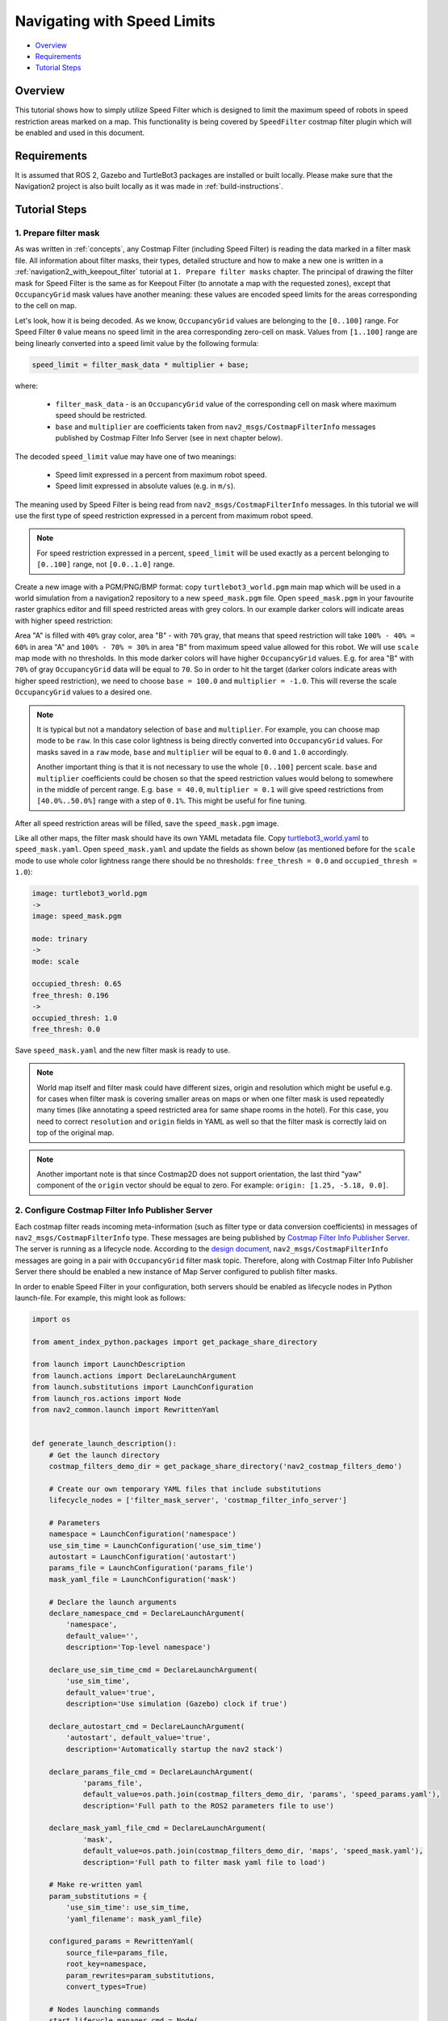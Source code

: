 .. _navigation2_with_speed_filter:

Navigating with Speed Limits
****************************

- `Overview`_
- `Requirements`_
- `Tutorial Steps`_

.. raw:: html

    <h1 align="center">
      <div style="position: relative; padding-bottom: 0%; overflow: hidden; max-width: 100%; height: auto;">
        <iframe width="600" height="480" src="https://www.youtube.com/embed/gKDsBsbIem4?autoplay=1" frameborder="1" allow="accelerometer; autoplay; encrypted-media; gyroscope; picture-in-picture" allowfullscreen></iframe>
      </div>
    </h1>

Overview
========

This tutorial shows how to simply utilize Speed Filter which is designed to limit the maximum speed of robots in speed restriction areas marked on a map. This functionality is being covered by ``SpeedFilter`` costmap filter plugin which will be enabled and used in this document.

Requirements
============

It is assumed that ROS 2, Gazebo and TurtleBot3 packages are installed or built locally. Please make sure that the Navigation2 project is also built locally as it was made in :ref:`build-instructions`.

Tutorial Steps
==============

1. Prepare filter mask
----------------------

As was written in :ref:`concepts`, any Costmap Filter (including Speed Filter) is reading the data marked in a filter mask file. All information about filter masks, their types, detailed structure and how to make a new one is written in a :ref:`navigation2_with_keepout_filter` tutorial at ``1. Prepare filter masks`` chapter. The principal of drawing the filter mask for Speed Filter is the same as for Keepout Filter (to annotate a map with the requested zones), except that ``OccupancyGrid`` mask values have another meaning: these values are encoded speed limits for the areas corresponding to the cell on map.

Let's look, how it is being decoded. As we know, ``OccupancyGrid`` values are belonging to the ``[0..100]`` range. For Speed Filter ``0`` value means no speed limit in the area corresponding zero-cell on mask. Values from ``[1..100]`` range are being linearly converted into a speed limit value by the following formula:

.. code-block:: c++

  speed_limit = filter_mask_data * multiplier + base;

where: 

 - ``filter_mask_data`` - is an ``OccupancyGrid`` value of the corresponding cell on mask where maximum speed should be restricted.
 - ``base`` and ``multiplier`` are coefficients taken from ``nav2_msgs/CostmapFilterInfo`` messages published by Costmap Filter Info Server (see in next chapter below).

The decoded ``speed_limit`` value may have one of two meanings:

 - Speed limit expressed in a percent from maximum robot speed.
 - Speed limit expressed in absolute values (e.g. in ``m/s``).

The meaning used by Speed Filter is being read from ``nav2_msgs/CostmapFilterInfo`` messages.
In this tutorial we will use the first type of speed restriction expressed in a percent from maximum robot speed.

.. note::

  For speed restriction expressed in a percent, ``speed_limit`` will be used exactly as a percent belonging to ``[0..100]`` range, not ``[0.0..1.0]`` range.

Create a new image with a PGM/PNG/BMP format: copy ``turtlebot3_world.pgm`` main map which will be used in a world simulation from a navigation2 repository to a new ``speed_mask.pgm`` file. Open ``speed_mask.pgm`` in your favourite raster graphics editor and fill speed restricted areas with grey colors. In our example darker colors will indicate areas with higher speed restriction:

.. image:: images/Navigation2_with_Speed_Filter/drawing_speed_mask.png
    :width: 500px

Area "A" is filled with ``40%`` gray color, area "B" - with ``70%`` gray, that means that speed restriction will take ``100% - 40% = 60%`` in area "A" and ``100% - 70% = 30%`` in area "B" from maximum speed value allowed for this robot.
We will use ``scale`` map mode with no thresholds. In this mode darker colors will have higher ``OccupancyGrid`` values. E.g. for area "B" with ``70%`` of gray ``OccupancyGrid`` data will be equal to ``70``. So in order to hit the target (darker colors indicate areas with higher speed restriction), we need to choose ``base = 100.0`` and ``multiplier = -1.0``. This will reverse the scale ``OccupancyGrid`` values to a desired one.

.. note::

  It is typical but not a mandatory selection of ``base`` and ``multiplier``. For example, you can choose map mode to be ``raw``. In this case color lightness is being directly converted into ``OccupancyGrid`` values. For masks saved in a ``raw`` mode, ``base`` and ``multiplier`` will be equal to ``0.0`` and ``1.0`` accordingly.

  Another important thing is that it is not necessary to use the whole ``[0..100]`` percent scale. ``base`` and ``multiplier`` coefficients could be chosen so that the speed restriction values would belong to somewhere in the middle of percent range. E.g. ``base = 40.0``, ``multiplier = 0.1`` will give speed restrictions from ``[40.0%..50.0%]`` range with a step of ``0.1%``. This might be useful for fine tuning.

After all speed restriction areas will be filled, save the ``speed_mask.pgm`` image.

Like all other maps, the filter mask should have its own YAML metadata file. Copy `turtlebot3_world.yaml <https://github.com/ros-planning/navigation2/blob/main/nav2_bringup/bringup/maps/turtlebot3_world.yaml>`_ to ``speed_mask.yaml``. Open ``speed_mask.yaml`` and update the fields as shown below (as mentioned before for the ``scale`` mode to use whole color lightness range there should be no thresholds: ``free_thresh = 0.0`` and ``occupied_thresh = 1.0``):

.. code-block:: yaml

  image: turtlebot3_world.pgm
  ->
  image: speed_mask.pgm

  mode: trinary
  ->
  mode: scale

  occupied_thresh: 0.65
  free_thresh: 0.196
  ->
  occupied_thresh: 1.0
  free_thresh: 0.0

Save ``speed_mask.yaml`` and the new filter mask is ready to use.

.. note::

  World map itself and filter mask could have different sizes, origin and resolution which might be useful e.g. for cases when filter mask is covering smaller areas on maps or when one filter mask is used repeatedly many times (like annotating a speed restricted area for same shape rooms in the hotel). For this case, you need to correct ``resolution`` and ``origin`` fields in YAML as well so that the filter mask is correctly laid on top of the original map.

.. note::

  Another important note is that since Costmap2D does not support orientation, the last third "yaw" component of the ``origin`` vector should be equal to zero. For example: ``origin: [1.25, -5.18, 0.0]``.

2. Configure Costmap Filter Info Publisher Server
-------------------------------------------------

Each costmap filter reads incoming meta-information (such as filter type or data conversion coefficients) in messages of ``nav2_msgs/CostmapFilterInfo`` type. These messages are being published by `Costmap Filter Info Publisher Server <https://github.com/ros-planning/navigation2/tree/main/nav2_map_server/src/costmap_filter_info>`_. The server is running as a lifecycle node. According to the `design document <https://github.com/ros-planning/navigation2/blob/main/doc/design/CostmapFilters_design.pdf>`_, ``nav2_msgs/CostmapFilterInfo`` messages are going in a pair with ``OccupancyGrid`` filter mask topic. Therefore, along with Costmap Filter Info Publisher Server there should be enabled a new instance of Map Server configured to publish filter masks.

In order to enable Speed Filter in your configuration, both servers should be enabled as lifecycle nodes in Python launch-file. For example, this might look as follows:

.. code-block:: python

  import os

  from ament_index_python.packages import get_package_share_directory

  from launch import LaunchDescription
  from launch.actions import DeclareLaunchArgument
  from launch.substitutions import LaunchConfiguration
  from launch_ros.actions import Node
  from nav2_common.launch import RewrittenYaml


  def generate_launch_description():
      # Get the launch directory
      costmap_filters_demo_dir = get_package_share_directory('nav2_costmap_filters_demo')

      # Create our own temporary YAML files that include substitutions
      lifecycle_nodes = ['filter_mask_server', 'costmap_filter_info_server']

      # Parameters
      namespace = LaunchConfiguration('namespace')
      use_sim_time = LaunchConfiguration('use_sim_time')
      autostart = LaunchConfiguration('autostart')
      params_file = LaunchConfiguration('params_file')
      mask_yaml_file = LaunchConfiguration('mask')

      # Declare the launch arguments
      declare_namespace_cmd = DeclareLaunchArgument(
          'namespace',
          default_value='',
          description='Top-level namespace')

      declare_use_sim_time_cmd = DeclareLaunchArgument(
          'use_sim_time',
          default_value='true',
          description='Use simulation (Gazebo) clock if true')

      declare_autostart_cmd = DeclareLaunchArgument(
          'autostart', default_value='true',
          description='Automatically startup the nav2 stack')

      declare_params_file_cmd = DeclareLaunchArgument(
              'params_file',
              default_value=os.path.join(costmap_filters_demo_dir, 'params', 'speed_params.yaml'),
              description='Full path to the ROS2 parameters file to use')

      declare_mask_yaml_file_cmd = DeclareLaunchArgument(
              'mask',
              default_value=os.path.join(costmap_filters_demo_dir, 'maps', 'speed_mask.yaml'),
              description='Full path to filter mask yaml file to load')

      # Make re-written yaml
      param_substitutions = {
          'use_sim_time': use_sim_time,
          'yaml_filename': mask_yaml_file}

      configured_params = RewrittenYaml(
          source_file=params_file,
          root_key=namespace,
          param_rewrites=param_substitutions,
          convert_types=True)

      # Nodes launching commands
      start_lifecycle_manager_cmd = Node(
              package='nav2_lifecycle_manager',
              executable='lifecycle_manager',
              name='lifecycle_manager_costmap_filters',
              namespace=namespace,
              output='screen',
              emulate_tty=True,  # https://github.com/ros2/launch/issues/188
              parameters=[{'use_sim_time': use_sim_time},
                          {'autostart': autostart},
                          {'node_names': lifecycle_nodes}])

      start_map_server_cmd = Node(
              package='nav2_map_server',
              executable='map_server',
              name='filter_mask_server',
              namespace=namespace,
              output='screen',
              emulate_tty=True,  # https://github.com/ros2/launch/issues/188
              parameters=[configured_params])

      start_costmap_filter_info_server_cmd = Node(
              package='nav2_map_server',
              executable='costmap_filter_info_server',
              name='costmap_filter_info_server',
              namespace=namespace,
              output='screen',
              emulate_tty=True,  # https://github.com/ros2/launch/issues/188
              parameters=[configured_params])

      ld = LaunchDescription()

      ld.add_action(declare_namespace_cmd)
      ld.add_action(declare_use_sim_time_cmd)
      ld.add_action(declare_autostart_cmd)
      ld.add_action(declare_params_file_cmd)
      ld.add_action(declare_mask_yaml_file_cmd)

      ld.add_action(start_lifecycle_manager_cmd)
      ld.add_action(start_map_server_cmd)
      ld.add_action(start_costmap_filter_info_server_cmd)

      return ld

where the ``params_file`` variable should be set to a YAML-file having ROS parameters for Costmap Filter Info Publisher Server and Map Server nodes. These parameters and their meaning are listed at :ref:`configuring_map_server` page. Please, refer to it for more information. The example of ``params_file`` could be found below:

.. code-block:: yaml

  costmap_filter_info_server:
    ros__parameters:
      use_sim_time: true
      type: 1
      filter_info_topic: "/costmap_filter_info"
      mask_topic: "/filter_mask"
      base: 100.0
      multiplier: -1.0
  filter_mask_server:
    ros__parameters:
      use_sim_time: true
      frame_id: "map"
      topic_name: "/filter_mask"
      yaml_filename: "speed_mask.yaml"

Note, that:

 - For Speed Filter setting speed restrictions in a percent from maximum speed, the ``type`` of costmap filter should be set to ``1``. All possible costmap filter types could be found at :ref:`configuring_map_server` page.
 - Filter mask topic name should be the equal for ``mask_topic`` parameter of Costmap Filter Info Publisher Server and ``topic_name`` parameter of Map Server.
 - As was described in a previous chapter, ``base`` and ``multiplier`` should be set to ``100.0`` and ``-1.0`` accordingly.

Ready-to-go standalone Python launch-script, YAML-file with ROS parameters and filter mask example for Speed Filter could be found in a `nav2_costmap_filters_demo <https://github.com/ros-planning/navigation2_tutorials/tree/master/nav2_costmap_filters_demo>`_ directory of ``navigation2_tutorials`` repository. To simply run Filter Info Publisher Server and Map Server tuned on Turtlebot3 standard simulation written at :ref:`getting_started`, build the demo and launch ``costmap_filter_info.launch.py`` as follows:

.. code-block:: bash

  $ mkdir -p ~/tutorials_ws/src
  $ cd ~/tutorials_ws/src
  $ git clone https://github.com/ros-planning/navigation2_tutorials.git
  $ cd ~/tutorials_ws
  $ colcon build --symlink-install --packages-select nav2_costmap_filters_demo
  $ source ~/tutorials_ws/install/setup.bash
  $ ros2 launch nav2_costmap_filters_demo costmap_filter_info.launch.py params_file:=src/navigation2_tutorials/nav2_costmap_filters_demo/params/speed_params.yaml mask:=src/navigation2_tutorials/nav2_costmap_filters_demo/maps/speed_mask.yaml

3. Enable Speed Filter
----------------------

Costmap Filters are Costamp2D plugins. You can enable the ``SpeedFilter`` plugin in Costmap2D by adding ``speed_filter`` to the ``plugins`` parameter in ``nav2_params.yaml``. The Speed Filter plugin should have the following parameters defined:

- ``plugin``: type of plugin. In our case ``nav2_costmap_2d::SpeedFilter``.
- ``filter_info_topic``: filter info topic name. This needs to be equal to ``filter_info_topic`` parameter of Costmap Filter Info Publisher Server from the chapter above.
- ``speed_limit_topic``: name of topic to publish speed limit to.

Full list of parameters supported by ``SpeedFilter`` are listed at the :ref:`speed_filter` page.

You can place the plugin either in the ``global_costmap`` section in ``nav2_params.yaml`` to have speed restriction mask applied to global costmap or in the ``local_costmap`` to apply speed mask to the local costmap. However, it is highly not recommended to enable ``SpeedFilter`` plugin simultaneously for global and local costmaps. This might produce unwanted multiple "speed restriction" - "no restriction" message chains on speed restriction boundaries, that will cause jerking of the robot or another unpredictable behaviour.

As stated in the `design <https://github.com/ros-planning/navigation2/blob/main/doc/design/CostmapFilters_design.pdf>`_, Speed Filter publishes speed restricting `messages <https://github.com/ros-planning/navigation2/blob/main/nav2_msgs/msg/SpeedLimit.msg>`_ targeted for a Controller Server so that it could restrict maximum speed of the robot when it needed. Controller Server has a ``speed_limit_topic`` ROS parameter for that, which should be set to the same as in ``speed_filter`` plugin value.

To enable Speed Filter with same mask for both global costmap, use the following configuration:

.. code-block:: text

  global_costmap:
    global_costmap:
      ros__parameters:
        ...
        plugins: ["static_layer", "obstacle_layer", "inflation_layer", "speed_filter"]
        ...
        speed_filter:
          plugin: "nav2_costmap_2d::SpeedFilter"
          enabled: True
          filter_info_topic: "/costmap_filter_info"
          speed_limit_topic: "/speed_limit"

For using Speed Filter with local costmap, use the following configuration:

.. code-block:: text

  local_costmap:
    local_costmap:
      ros__parameters:
        ...
        plugins: ["voxel_layer", "inflation_layer", "speed_filter"]
        ...
        speed_filter:
          plugin: "nav2_costmap_2d::SpeedFilter"
          enabled: True
          filter_info_topic: "/costmap_filter_info"
          speed_limit_topic: "/speed_limit"

Set ``speed_limit_topic`` parameter of a Controller Server to the same value as it set for ``speed_filter`` plugin:

.. code-block:: text

  controller_server:
    ros__parameters:
      ...
      speed_limit_topic: "/speed_limit"


4. Run Navigation2 stack
------------------------

After Costmap Filter Info Publisher Server and Map Server were launched and Speed Filter was enabled for global/local costmap, run navigation2 stack as written in :ref:`getting_started`:

.. code-block:: bash

  ros2 launch nav2_bringup tb3_simulation_launch.py

For better visualization of speed filter mask, in RViz in the left ``Displays`` pane unfold ``Map`` and change ``Topic`` from ``/map`` -> to ``/filter_mask``.
Set the goal behind the speed restriction areas and check that the filter is working properly: robot should slow down when going through a speed restricting areas. Below is how it might look (first picture shows speed filter enabled for the global costmap, second - ``speed_mask.pgm`` filter mask):

.. image:: images/Navigation2_with_Speed_Filter/speed_global.gif
    :height: 400px

.. image:: images/Navigation2_with_Speed_Filter/speed_mask.png
    :height: 400px
